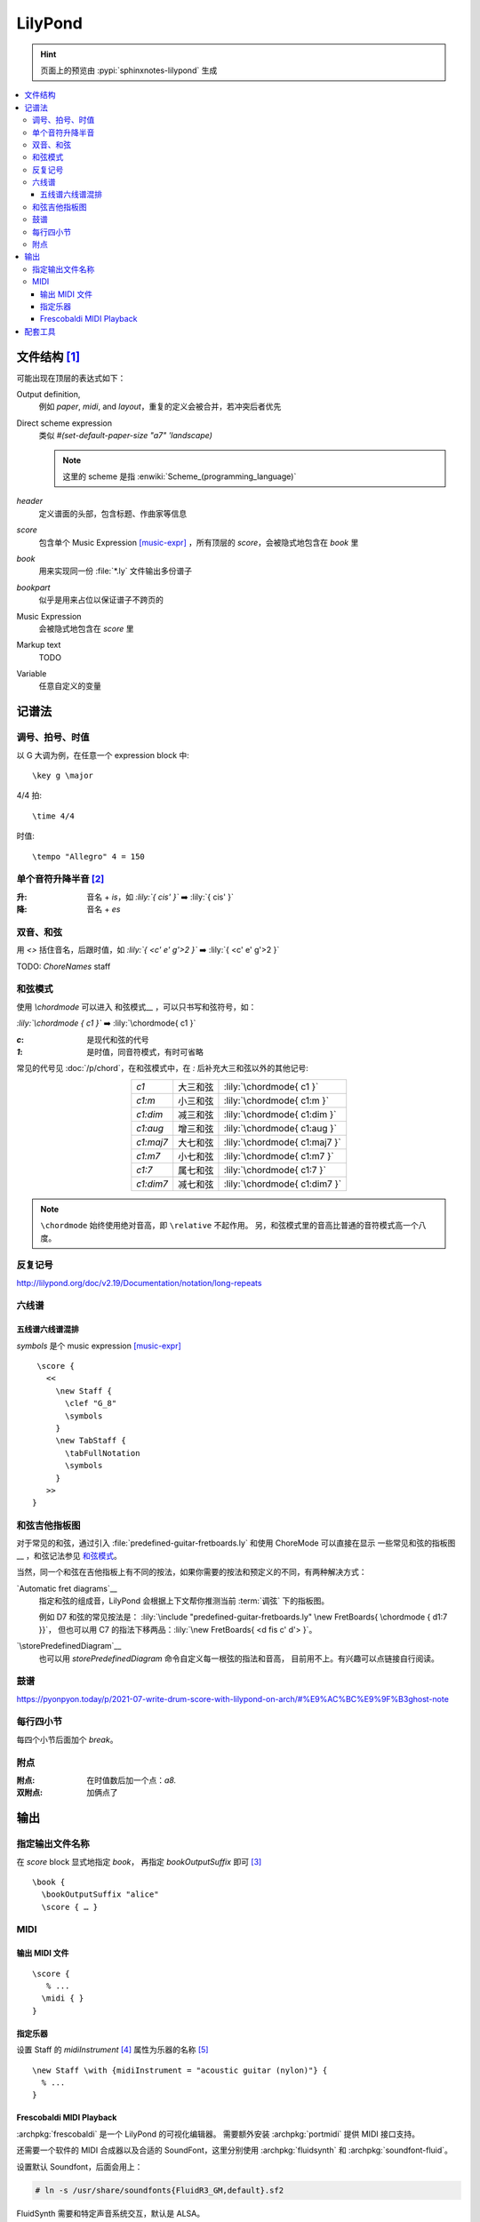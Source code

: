 ========
LilyPond
========

.. highlight:: lilypond

.. hint:: 页面上的预览由 :pypi:`sphinxnotes-lilypond` 生成

.. contents::
   :local:

文件结构 [#]_
=============

可能出现在顶层的表达式如下：

Output definition,
   例如 `\paper`, `\midi`, and `\layout`，重复的定义会被合并，若冲突后者优先

Direct scheme expression
   类似 `#(set-default-paper-size "a7" 'landscape)`

   .. note:: 这里的 scheme 是指 :enwiki:`Scheme_(programming_language)`

`\header`
   定义谱面的头部，包含标题、作曲家等信息

`\score`
   包含单个 Music Expression [music-expr]_ ，所有顶层的 `\score`，会被隐式地包含在 `\book` 里

`\book`
   用来实现同一份 :file:`*.ly` 文件输出多份谱子

`\bookpart`
   似乎是用来占位以保证谱子不跨页的

Music Expression
   会被隐式地包含在 `\score` 里

Markup text
   TODO

Variable
   任意自定义的变量

记谱法
======

调号、拍号、时值
----------------

以 G 大调为例，在任意一个 expression block 中::

   \key g \major

4/4 拍::

   \time 4/4

时值::

   \tempo "Allegro" 4 = 150

单个音符升降半音 [#]_
---------------------

:升: 音名 + `is`，如 `:lily:`{ cis' }`` ➡️  :lily:`{ cis' }`
:降: 音名 + `es`

双音、和弦
----------

.. term:: _

用 `<>` 括住音名，后跟时值，如 `:lily:`{ <c' e' g'>2  }``  ➡️  :lily:`{ <c' e' g'>2 }`

TODO: `ChoreNames` staff

和弦模式
--------

使用 `\\chordmode` 可以进入 和弦模式__ ，可以只书写和弦符号，如：

`:lily:\`\\chordmode { c1 }`` ➡️  :lily:`\chordmode{ c1 }`

:`c`: 是现代和弦的代号
:`1`: 是时值，同音符模式，有时可省略

常见的代号见 :doc:`/p/chord`，在和弦模式中，在 `:` 后补充大三和弦以外的其他记号:

.. list-table::
   :align: center
   :widths: auto

   * - `c1`
     -  大三和弦
     - :lily:`\chordmode{ c1 }`
   * - `c1:m`
     -  小三和弦
     - :lily:`\chordmode{ c1:m }`
   * - `c1:dim`
     -  减三和弦
     - :lily:`\chordmode{ c1:dim }`
   * - `c1:aug`
     -  增三和弦
     - :lily:`\chordmode{ c1:aug }`
   * - `c1:maj7`
     -  大七和弦
     - :lily:`\chordmode{ c1:maj7 }`
   * - `c1:m7`
     -  小七和弦
     - :lily:`\chordmode{ c1:m7 }`
   * - `c1:7`
     -  属七和弦
     - :lily:`\chordmode{ c1:7 }`
   * - `c1:dim7`
     -  减七和弦
     - :lily:`\chordmode{ c1:dim7 }`

.. note::

   ``\chordmode`` 始终使用绝对音高，即 ``\relative`` 不起作用。
   另，和弦模式里的音高比普通的音符模式高一个八度。

__ https://lilypond.org/doc/v2.23/Documentation/notation/displaying-chords
__ https://wiki.nicechord.com/index.php/%E5%8D%81%E5%88%86%E9%90%98%E4%BB%A5%E5%85%A7%EF%BC%8C%E4%B8%80%E6%AC%A1%E6%90%9E%E6%87%82%E6%89%80%E6%9C%89%E7%9A%84%E7%8F%BE%E4%BB%A3%E5%92%8C%E5%BC%A6%E4%BB%A3%E8%99%9F%EF%BC%81

反复记号
--------

http://lilypond.org/doc/v2.19/Documentation/notation/long-repeats

六线谱
------

五线谱六线谱混排
~~~~~~~~~~~~~~~~

`\symbols` 是个 music expression [music-expr]_ ::

   \score {
     <<
       \new Staff {
         \clef "G_8"
         \symbols
       }
       \new TabStaff {
         \tabFullNotation
         \symbols
       }
     >>
  }

和弦吉他指板图
--------------

对于常见的和弦，通过引入 :file:`predefined-guitar-fretboards.ly` 和使用 ChoreMode
可以直接在显示 一些常见和弦的指板图__ ，和弦记法参见 `和弦模式`_。

.. lily::

   \version "2.20.0"
   \include "predefined-guitar-fretboards.ly"

   chordsline = \chordmode { c1 c:7 f:maj7 }

   \score {
      <<
      \new ChordNames { \chordsline }
      \new FretBoards { \chordsline }
      >>

      \layout {}
   }

当然，同一个和弦在吉他指板上有不同的按法，如果你需要的按法和预定义的不同，有两种解决方式：

`Automatic fret diagrams`__
   指定和弦的组成音，LilyPond 会根据上下文帮你推测当前 :term:`调弦` 下的指板图。

   例如 D7 和弦的常见按法是： :lily:`\include "predefined-guitar-fretboards.ly" \new FretBoards{ \chordmode { d1:7 }}`，
   但也可以用 C7 的指法下移两品：:lily:`\new FretBoards{ <d fis c' d'> }`。

`\storePredefinedDiagram`__
   也可以用 `storePredefinedDiagram` 命令自定义每一根弦的指法和音高，
   目前用不上。有兴趣可以点链接自行阅读。

__ https://lilypond.org/doc/Documentation/notation/predefined-fretboard-diagrams
__ https://lilypond.org/doc/Documentation/notation/common-notation-for-fretted-strings#automatic-fret-diagrams
__ https://music.stackexchange.com/a/123077

鼓谱
----

https://pyonpyon.today/p/2021-07-write-drum-score-with-lilypond-on-arch/#%E9%AC%BC%E9%9F%B3ghost-note

每行四小节
----------

每四个小节后面加个 `\break`。

附点
----

:附点: 在时值数后加一个点：`a8.`
:双附点: 加俩点了

输出
====

指定输出文件名称
----------------

在 `\score` block 显式地指定 `\book`， 再指定 `\bookOutputSuffix` 即可 [#]_ ::

   \book {
     \bookOutputSuffix "alice"
     \score { … }

MIDI
----

输出 MIDI 文件
~~~~~~~~~~~~~~

::

   \score {
      % ...
     \midi { }
   }

指定乐器
~~~~~~~~

设置 Staff 的 `midiInstrument` [#]_ 属性为乐器的名称 [#]_ ::

    \new Staff \with {midiInstrument = "acoustic guitar (nylon)"} {
      % ...
    }


Frescobaldi MIDI Playback
~~~~~~~~~~~~~~~~~~~~~~~~~

:archpkg:`frescobaldi` 是一个 LilyPond 的可视化编辑器。
需要额外安装 :archpkg:`portmidi` 提供 MIDI 接口支持。

还需要一个软件的 MIDI 合成器以及合适的 SoundFont，这里分别使用 :archpkg:`fluidsynth`
和 :archpkg:`soundfont-fluid`。

设置默认 Soundfont，后面会用上：

.. code:: console

   # ln -s /usr/share/soundfonts{FluidR3_GM,default}.sf2

FluidSynth 需要和特定声音系统交互，默认是 ALSA。

:ALSA: 会独占声卡（2023 年没人用裸用 ALSA 了吧）
:PluseAudio: 可以正常工作
:PipeWire: 驱动有问题，播放的声音像是慢放了许多倍

我是 PipeWire 用户，安装 :archpkg:`pipewire-pulse` 兼容层即可。

编辑 :file:`/etc/conf.d/fluidsynth`，其实就是命令行参数：

.. code:: cfg

   # Mandatory parameters (uncomment and edit)
   SOUND_FONT=/usr/share/soundfonts/default.sf2

   # Additional optional parameters (may be useful, see 'man fluidsynth' for further info)
   OTHER_OPTS='--audio-driver pulseaudio'

运行 ``systemctl --user restart fluidsynth.service`` 启动 FluidSynth Server。

可通过 ``aconnect`` （由 :archpkg:`alas-utils` 提供）来检查 MIDI 端口是否启动：

.. code:: console

  $ aconnect --output
  client 14: 'Midi Through' [type=kernel]
      0 'Midi Through Port-0'
  client 128: 'FLUID Synth (22710)' [type=user,pid=22710]
      0 'Synth input port (22710:0)'

那么 FluidSynth 的 MIDI 端口就是 `128:0`，可以使用 `aplaymidi` （由 :archpkg:`alas-utils` 提供）
播放：

.. code:: console

   $ aplaymidi --port 128:0 music.midi

在 Frescobaldi 的界面上，在 `Edit → Preferences → MIDI Settings → MIDI Port`
（即 `编辑 → 首选项 → MIDI 设置 →  MIDI 端口 →  播放器输出`）
将其设置为 "Synth inpurt port"。

配套工具
========

- 可视化编辑器：

  - Qt `Frescobaldi <https://www.frescobaldi.org/uguide#help_preferences_midi>`_
  - 在线 `Hacklily <https://www.hacklily.org/>`_

- Sphinx 插件：`sphinxnotes-lilypond <https://sphinx.silverrainz.me/lilypond/>`_
- 简谱：https://github.com/ssb22/jianpu-ly

.. rubric:: 脚注

.. [#] :lilydoc:`notation/file-structure`
.. [#] :lilydoc:`music-glossary/pitch-names`
.. [music-expr] :lilydoc:`learning/music-expressions-explained`
.. [#] https://lilypond.org/doc/v2.22/Documentation/notation/output-file-names
.. [#] :lilydoc:`notation/using-midi-instruments`
.. [#] :lilydoc:`notation/midi-instruments`
